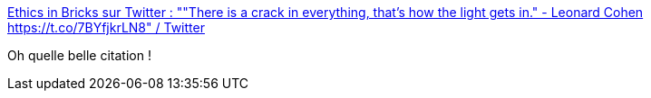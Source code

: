 :jbake-type: post
:jbake-status: published
:jbake-title: Ethics in Bricks sur Twitter : ""There is a crack in everything, that's how the light gets in." - Leonard Cohen https://t.co/7BYfjkrLN8" / Twitter
:jbake-tags: citation,réflexion,_mois_août,_année_2020
:jbake-date: 2020-08-17
:jbake-depth: ../
:jbake-uri: shaarli/1597681003000.adoc
:jbake-source: https://nicolas-delsaux.hd.free.fr/Shaarli?searchterm=https%3A%2F%2Ftwitter.com%2FEthicsInBricks%2Fstatus%2F1294951240745521155&searchtags=citation+r%C3%A9flexion+_mois_ao%C3%BBt+_ann%C3%A9e_2020
:jbake-style: shaarli

https://twitter.com/EthicsInBricks/status/1294951240745521155[Ethics in Bricks sur Twitter : ""There is a crack in everything, that's how the light gets in." - Leonard Cohen https://t.co/7BYfjkrLN8" / Twitter]

Oh quelle belle citation !
